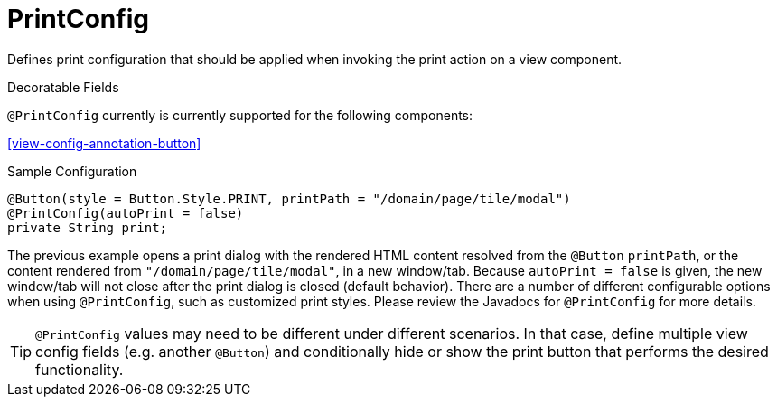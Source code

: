 [[core-config-annotation-print-config]]
= PrintConfig

Defines print configuration that should be applied when invoking the print action on a view component.

.Decoratable Fields
`@PrintConfig` currently is currently supported for the following components:

<<view-config-annotation-button>>

[source,java,indent=0]
[subs="verbatim,attributes"]
.Sample Configuration
----
@Button(style = Button.Style.PRINT, printPath = "/domain/page/tile/modal")
@PrintConfig(autoPrint = false)
private String print;
----

The previous example opens a print dialog with the rendered HTML content resolved from the `@Button` `printPath`, or the content rendered from `"/domain/page/tile/modal"`, in a new window/tab. Because `autoPrint = false` is given, the new window/tab will not close after the print dialog is closed (default behavior). There are a number of different configurable options when using `@PrintConfig`, such as customized print styles. Please review the Javadocs for `@PrintConfig` for more details.

TIP: `@PrintConfig` values may need to be different under different scenarios. In that case, define multiple view config fields (e.g. another `@Button`) and conditionally hide or show the print button that performs the desired functionality.
